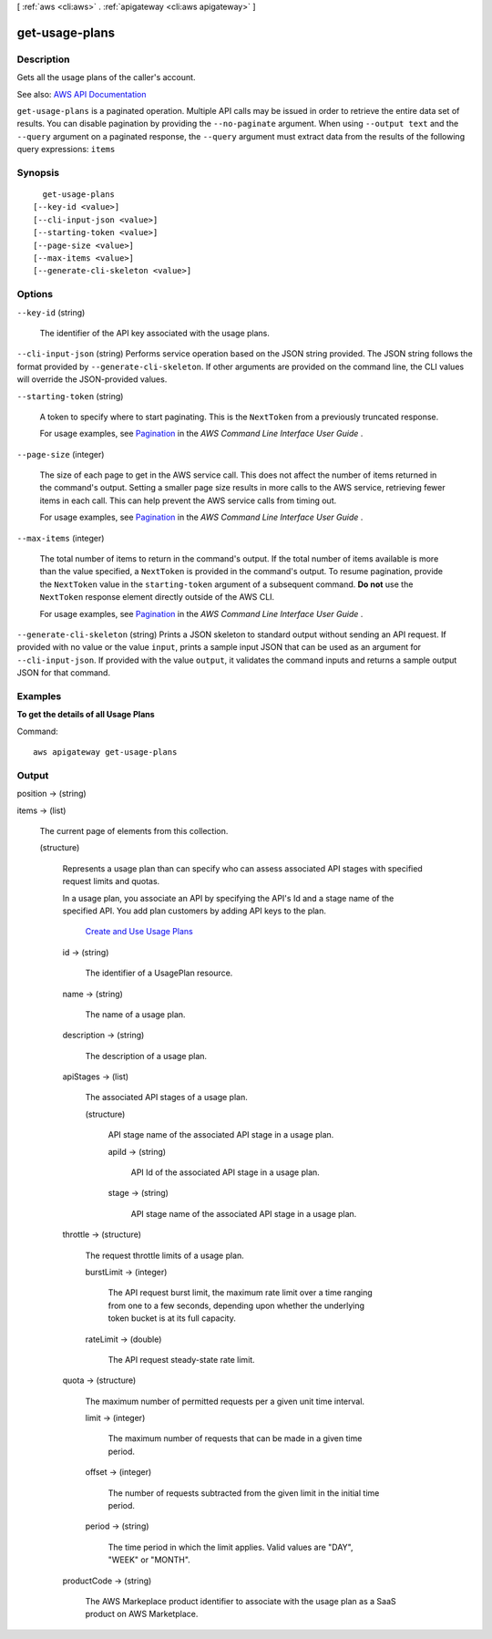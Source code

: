 [ :ref:`aws <cli:aws>` . :ref:`apigateway <cli:aws apigateway>` ]

.. _cli:aws apigateway get-usage-plans:


***************
get-usage-plans
***************



===========
Description
===========



Gets all the usage plans of the caller's account.



See also: `AWS API Documentation <https://docs.aws.amazon.com/goto/WebAPI/apigateway-2015-07-09/GetUsagePlans>`_


``get-usage-plans`` is a paginated operation. Multiple API calls may be issued in order to retrieve the entire data set of results. You can disable pagination by providing the ``--no-paginate`` argument.
When using ``--output text`` and the ``--query`` argument on a paginated response, the ``--query`` argument must extract data from the results of the following query expressions: ``items``


========
Synopsis
========

::

    get-usage-plans
  [--key-id <value>]
  [--cli-input-json <value>]
  [--starting-token <value>]
  [--page-size <value>]
  [--max-items <value>]
  [--generate-cli-skeleton <value>]




=======
Options
=======

``--key-id`` (string)


  The identifier of the API key associated with the usage plans.

  

``--cli-input-json`` (string)
Performs service operation based on the JSON string provided. The JSON string follows the format provided by ``--generate-cli-skeleton``. If other arguments are provided on the command line, the CLI values will override the JSON-provided values.

``--starting-token`` (string)
 

  A token to specify where to start paginating. This is the ``NextToken`` from a previously truncated response.

   

  For usage examples, see `Pagination <https://docs.aws.amazon.com/cli/latest/userguide/pagination.html>`_ in the *AWS Command Line Interface User Guide* .

   

``--page-size`` (integer)
 

  The size of each page to get in the AWS service call. This does not affect the number of items returned in the command's output. Setting a smaller page size results in more calls to the AWS service, retrieving fewer items in each call. This can help prevent the AWS service calls from timing out.

   

  For usage examples, see `Pagination <https://docs.aws.amazon.com/cli/latest/userguide/pagination.html>`_ in the *AWS Command Line Interface User Guide* .

   

``--max-items`` (integer)
 

  The total number of items to return in the command's output. If the total number of items available is more than the value specified, a ``NextToken`` is provided in the command's output. To resume pagination, provide the ``NextToken`` value in the ``starting-token`` argument of a subsequent command. **Do not** use the ``NextToken`` response element directly outside of the AWS CLI.

   

  For usage examples, see `Pagination <https://docs.aws.amazon.com/cli/latest/userguide/pagination.html>`_ in the *AWS Command Line Interface User Guide* .

   

``--generate-cli-skeleton`` (string)
Prints a JSON skeleton to standard output without sending an API request. If provided with no value or the value ``input``, prints a sample input JSON that can be used as an argument for ``--cli-input-json``. If provided with the value ``output``, it validates the command inputs and returns a sample output JSON for that command.



========
Examples
========

**To get the details of all Usage Plans**

Command::

  aws apigateway get-usage-plans


======
Output
======

position -> (string)

  

  

items -> (list)

  

  The current page of elements from this collection.

  

  (structure)

    

    Represents a usage plan than can specify who can assess associated API stages with specified request limits and quotas.

      

    In a usage plan, you associate an API by specifying the API's Id and a stage name of the specified API. You add plan customers by adding API keys to the plan. 

       `Create and Use Usage Plans <http://docs.aws.amazon.com/apigateway/latest/developerguide/api-gateway-api-usage-plans.html>`_  

    id -> (string)

      

      The identifier of a  UsagePlan resource.

      

      

    name -> (string)

      

      The name of a usage plan.

      

      

    description -> (string)

      

      The description of a usage plan.

      

      

    apiStages -> (list)

      

      The associated API stages of a usage plan.

      

      (structure)

        

        API stage name of the associated API stage in a usage plan.

        

        apiId -> (string)

          

          API Id of the associated API stage in a usage plan.

          

          

        stage -> (string)

          

          API stage name of the associated API stage in a usage plan.

          

          

        

      

    throttle -> (structure)

      

      The request throttle limits of a usage plan.

      

      burstLimit -> (integer)

        

        The API request burst limit, the maximum rate limit over a time ranging from one to a few seconds, depending upon whether the underlying token bucket is at its full capacity.

        

        

      rateLimit -> (double)

        

        The API request steady-state rate limit.

        

        

      

    quota -> (structure)

      

      The maximum number of permitted requests per a given unit time interval.

      

      limit -> (integer)

        

        The maximum number of requests that can be made in a given time period.

        

        

      offset -> (integer)

        

        The number of requests subtracted from the given limit in the initial time period.

        

        

      period -> (string)

        

        The time period in which the limit applies. Valid values are "DAY", "WEEK" or "MONTH".

        

        

      

    productCode -> (string)

      

      The AWS Markeplace product identifier to associate with the usage plan as a SaaS product on AWS Marketplace.

      

      

    

  

